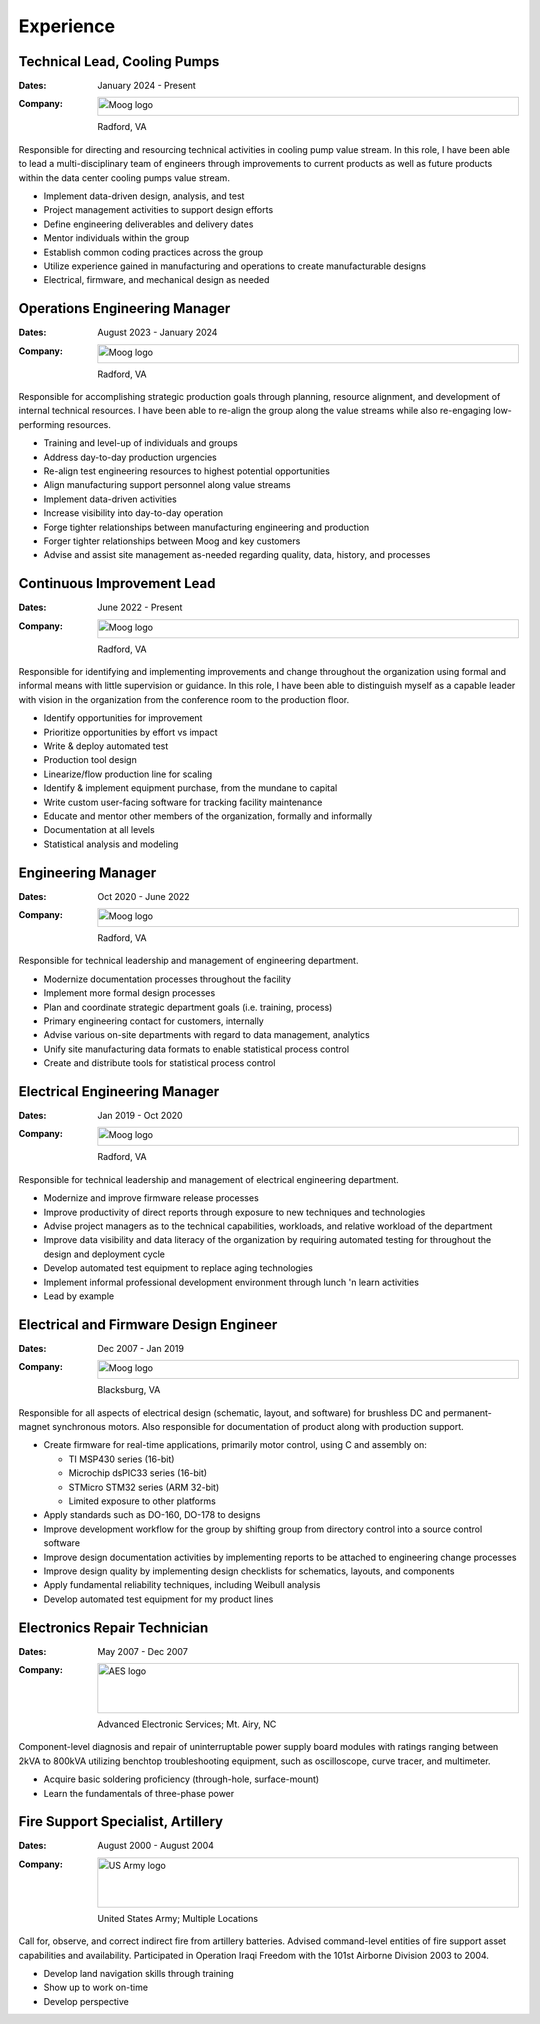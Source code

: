 Experience
==========

Technical Lead, Cooling Pumps
-----------------------------

:Dates:
    January 2024 - Present
:Company:
    .. image:: _static/images/moog-logo.png
        :height: 30px
        :alt: Moog logo
    Radford, VA

Responsible for directing and resourcing technical activities in cooling pump value stream.  In this role,
I have been able to lead a multi-disciplinary team of engineers through improvements to current products as
well as future products within the data center cooling pumps value stream.

* Implement data-driven design, analysis, and test
* Project management activities to support design efforts
* Define engineering deliverables and delivery dates
* Mentor individuals within the group
* Establish common coding practices across the group
* Utilize experience gained in manufacturing and operations to create manufacturable designs
* Electrical, firmware, and mechanical design as needed

Operations Engineering Manager
------------------------------

:Dates:
    August 2023 - January 2024
:Company:
    .. image:: _static/images/moog-logo.png
        :height: 30px
        :alt: Moog logo
    Radford, VA

Responsible for accomplishing strategic production goals through planning, resource alignment, and
development of internal technical resources. I have been able to re-align the group along the value
streams while also re-engaging low-performing resources.

* Training and level-up of individuals and groups
* Address day-to-day production urgencies
* Re-align test engineering resources to highest potential opportunities
* Align manufacturing support personnel along value streams
* Implement data-driven activities
* Increase visibility into day-to-day operation
* Forge tighter relationships between manufacturing engineering and production
* Forger tighter relationships between Moog and key customers
* Advise and assist site management as-needed regarding quality, data, history, and processes

Continuous Improvement Lead
------------------------------

:Dates:
    June 2022 - Present
:Company:
    .. image:: _static/images/moog-logo.png
        :height: 30px
        :alt: Moog logo
    Radford, VA

Responsible for identifying and implementing improvements and change
throughout the organization using formal and informal means with little supervision or guidance.
In this role, I have been able to distinguish myself as a capable leader with vision
in the organization from the conference room to the production floor.

* Identify opportunities for improvement
* Prioritize opportunities by effort vs impact
* Write & deploy automated test
* Production tool design
* Linearize/flow production line for scaling
* Identify & implement equipment purchase, from the mundane to capital
* Write custom user-facing software for tracking facility maintenance
* Educate and mentor other members of the organization, formally and informally
* Documentation at all levels
* Statistical analysis and modeling

Engineering Manager
------------------------------

:Dates:
    Oct 2020 - June 2022
:Company:
    .. image:: _static/images/moog-logo.png
        :height: 30px
        :alt: Moog logo
    Radford, VA

Responsible for technical leadership and management of engineering
department.

* Modernize documentation processes throughout the facility
* Implement more formal design processes
* Plan and coordinate strategic department goals (i.e. training, process)
* Primary engineering contact for customers, internally
* Advise various on-site departments with regard to data management, analytics
* Unify site manufacturing data formats to enable statistical process control
* Create and distribute tools for statistical process control

Electrical Engineering Manager
------------------------------

:Dates:
    Jan 2019 - Oct 2020
:Company:
    .. image:: _static/images/moog-logo.png
        :height: 30px
        :alt: Moog logo
    Radford, VA



Responsible for technical leadership and management of electrical 
engineering department.

* Modernize and improve firmware release processes
* Improve productivity of direct reports through exposure to new techniques and technologies
* Advise project managers as to the technical capabilities, workloads, and relative workload of the department
* Improve data visibility and data literacy of the organization by requiring automated testing for throughout the design and deployment cycle
* Develop automated test equipment to replace aging technologies
* Implement informal professional development environment through lunch 'n learn activities
* Lead by example

Electrical and Firmware Design Engineer
---------------------------------------

:Dates:
    Dec 2007 - Jan 2019
:Company:
    .. image:: _static/images/moog-logo.png
        :height: 30px
        :alt: Moog logo
    Blacksburg, VA

Responsible for all aspects of electrical design (schematic, 
layout, and software) for brushless DC and permanent-magnet 
synchronous motors.  Also responsible for documentation of 
product along with production support.

* Create firmware for real-time applications, primarily motor control, using C and assembly on:

  * TI MSP430 series (16-bit)
  * Microchip dsPIC33 series (16-bit)
  * STMicro STM32 series (ARM 32-bit)
  * Limited exposure to other platforms

* Apply standards such as DO-160, DO-178 to designs
* Improve development workflow for the group by shifting group from directory control into a source control software
* Improve design documentation activities by implementing reports to be attached to engineering change processes
* Improve design quality by implementing design checklists for schematics, layouts, and components
* Apply fundamental reliability techniques, including Weibull analysis
* Develop automated test equipment for my product lines

Electronics Repair Technician
-----------------------------

:Dates:
    May 2007 - Dec 2007
:Company:
    .. image:: _static/images/aes-logo.png
        :height: 80px
        :alt: AES logo
    Advanced Electronic Services; Mt. Airy, NC

Component-level diagnosis and repair of uninterruptable power supply 
board modules with ratings ranging between 2kVA to 800kVA utilizing 
benchtop troubleshooting equipment, such as oscilloscope, curve tracer, and 
multimeter.

* Acquire basic soldering proficiency (through-hole, surface-mount)
* Learn the fundamentals of three-phase power

Fire Support Specialist, Artillery
----------------------------------

:Dates:
    August 2000 - August 2004
:Company:
    .. image:: _static/images/army-logo.jpg
        :height: 80px
        :alt: US Army logo
    United States Army; Multiple Locations

Call for, observe, and correct indirect fire from artillery batteries.  
Advised command-level entities of fire support asset capabilities and 
availability.  Participated in Operation Iraqi Freedom with the 101st 
Airborne Division 2003 to 2004.

* Develop land navigation skills through training
* Show up to work on-time
* Develop perspective
